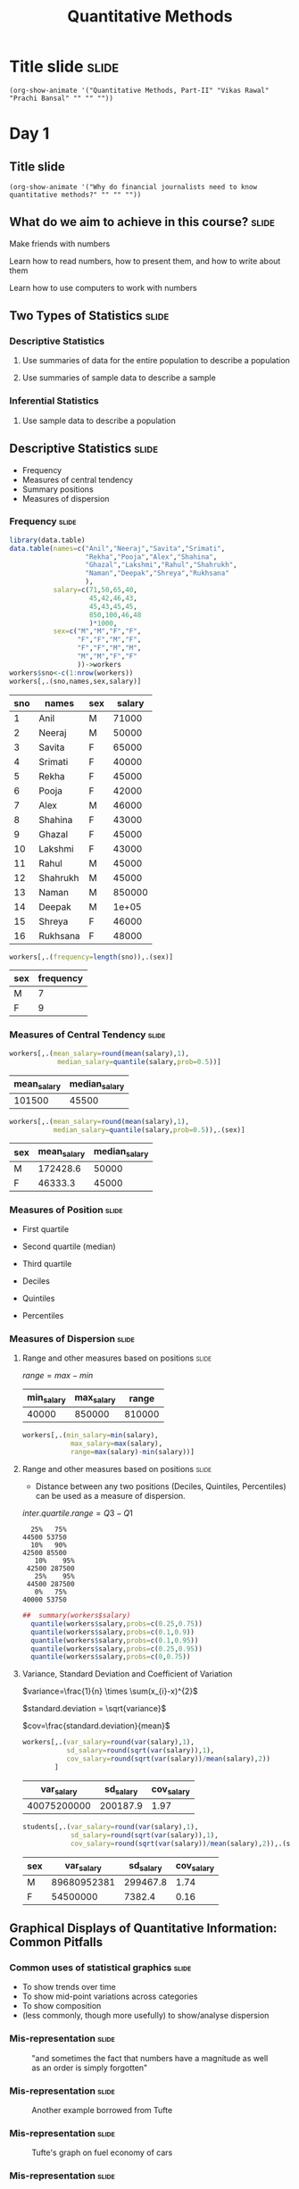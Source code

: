 #+TITLE: Quantitative Methods
#+PROPERTY: header-args:R :session acj :eval never-export
#+STARTUP: hideall inlineimages hideblocks

* Title slide                                                         :slide:
#+BEGIN_SRC emacs-lisp-slide
(org-show-animate '("Quantitative Methods, Part-II" "Vikas Rawal" "Prachi Bansal" "" "" ""))
#+END_SRC
* Day 1
** Title slide
#+BEGIN_SRC emacs-lisp-slide
(org-show-animate '("Why do financial journalists need to know quantitative methods?" "" "" ""))
#+END_SRC

**  What do we aim to achieve in this course?                        :slide:
**** Make friends with numbers
**** Learn how to read numbers, how to present them, and how to write about them
**** Learn how to use computers to work with numbers
** Two Types of Statistics                                           :slide:
*** Descriptive Statistics
**** Use summaries of data for the entire population to describe a population
**** Use summaries of sample data to describe a sample
*** Inferential Statistics
**** Use sample data to describe a population
** Descriptive Statistics                                            :slide:

+ Frequency
+ Measures of central tendency
+ Summary positions
+ Measures of dispersion

*** Frequency                                                       :slide:

#+NAME: worker-code0
#+begin_src R :results value :export results :colnames yes :hline
      library(data.table)
      data.table(names=c("Anil","Neeraj","Savita","Srimati",
                         "Rekha","Pooja","Alex","Shahina",
                         "Ghazal","Lakshmi","Rahul","Shahrukh",
                         "Naman","Deepak","Shreya","Rukhsana"
                         ),
                 salary=c(71,50,65,40,
                          45,42,46,43,
                          45,43,45,45,
                          850,100,46,48
                          )*1000,
                 sex=c("M","M","F","F",
                       "F","F","M","F",
                       "F","F","M","M",
                       "M","M","F","F"
                       ))->workers
      workers$sno<-c(1:nrow(workers))
      workers[,.(sno,names,sex,salary)]
#+end_src

#+RESULTS: worker-code0
| sno | names    | sex | salary |
|-----+----------+-----+--------|
|   1 | Anil     | M   |  71000 |
|   2 | Neeraj   | M   |  50000 |
|   3 | Savita   | F   |  65000 |
|   4 | Srimati  | F   |  40000 |
|   5 | Rekha    | F   |  45000 |
|   6 | Pooja    | F   |  42000 |
|   7 | Alex     | M   |  46000 |
|   8 | Shahina  | F   |  43000 |
|   9 | Ghazal   | F   |  45000 |
|  10 | Lakshmi  | F   |  43000 |
|  11 | Rahul    | M   |  45000 |
|  12 | Shahrukh | M   |  45000 |
|  13 | Naman    | M   | 850000 |
|  14 | Deepak   | M   |  1e+05 |
|  15 | Shreya   | F   |  46000 |
|  16 | Rukhsana | F   |  48000 |

#+NAME: freq-code

#+begin_src R :results value :export results :colnames yes :hline
  workers[,.(frequency=length(sno)),.(sex)]
#+end_src

#+RESULTS:
| sex | frequency |
|-----+-----------|
| M   |         7 |
| F   |         9 |

#+RESULTS: freq-code
| sex | frequency |
|-----+-----------|
| M   |         7 |
| F   |         9 |

*** Measures of Central Tendency                                    :slide:

#+NAME: mid-code
#+begin_src R :results value :export results :colnames yes :hline
  workers[,.(mean_salary=round(mean(salary),1),
              median_salary=quantile(salary,prob=0.5))]
#+end_src

#+RESULTS: mid-code
| mean_salary | median_salary |
|-------------+---------------|
|      101500 |         45500 |

#+NAME: mid2-code
#+begin_src R :results value :export results :colnames yes :hline
  workers[,.(mean_salary=round(mean(salary),1),
             median_salary=quantile(salary,prob=0.5)),.(sex)]
#+end_src

#+RESULTS: mid2-code
| sex | mean_salary | median_salary |
|-----+-------------+---------------|
| M   |    172428.6 |         50000 |
| F   |     46333.3 |         45000 |

*** Measures of Position                                            :slide:

+ First quartile
+ Second quartile (median)
+ Third quartile

+ Deciles
+ Quintiles
+ Percentiles

*** Measures of Dispersion                                          :slide:

**** Range and other measures based on positions                   :slide:


$range=max-min$

#+RESULTS: range-code
| min_salary | max_salary |  range |
|------------+------------+--------|
|      40000 |     850000 | 810000 |

#+NAME: range-code
#+begin_src R :results value :export results :colnames yes :hline
    workers[,.(min_salary=min(salary),
                max_salary=max(salary),
                range=max(salary)-min(salary))]
#+end_src

**** Range and other measures based on positions                   :slide:

+ Distance between any two positions (Deciles, Quintiles, Percentiles) can be used as a measure of dispersion.

$inter.quartile.range=Q3-Q1$

#+RESULTS: summary-code
#+begin_example
  25%   75% 
44500 53750
  10%   90% 
42500 85500
   10%    95% 
 42500 287500
   25%    95% 
 44500 287500
   0%   75% 
40000 53750
#+end_example

#+NAME: summary-code
#+begin_src R :results output :export results :colnames yes :hline
##  summary(workers$salary)
  quantile(workers$salary,probs=c(0.25,0.75))
  quantile(workers$salary,probs=c(0.1,0.9))
  quantile(workers$salary,probs=c(0.1,0.95))
  quantile(workers$salary,probs=c(0.25,0.95))
  quantile(workers$salary,probs=c(0,0.75))
#+end_src



**** Variance, Standard Deviation and Coefficient of Variation

$variance=\frac{1}{n} \times \sum(x_{i}-x)^{2}$

$standard.deviation = \sqrt{variance}$

$cov=\frac{standard.deviation}{mean}$

#+NAME: var-code
#+begin_src R :results value :export results :colnames yes :hline
  workers[,.(var_salary=round(var(salary),1),
             sd_salary=round(sqrt(var(salary)),1),
             cov_salary=round(sqrt(var(salary))/mean(salary),2))
          ]
#+end_src

#+RESULTS: var-code
|  var_salary | sd_salary | cov_salary |
|-------------+-----------+------------|
| 40075200000 |  200187.9 |       1.97 |

#+NAME: var2-code
#+begin_src R :results value :export results :colnames yes :hline
    students[,.(var_salary=round(var(salary),1),
                sd_salary=round(sqrt(var(salary)),1),
                cov_salary=round(sqrt(var(salary))/mean(salary),2)),.(sex)]
#+end_src

#+RESULTS: var2-code
| sex |  var_salary | sd_salary | cov_salary |
|-----+-------------+-----------+------------|
| M   | 89680952381 |  299467.8 |       1.74 |
| F   |    54500000 |    7382.4 |       0.16 |



** Graphical Displays of Quantitative Information: Common Pitfalls

*** Common uses of statistical graphics                             :slide:
+ To show trends over time
+ To show mid-point variations across categories
+ To show composition
+ (less commonly, though more usefully) to show/analyse dispersion

*** Mis-representation                                              :slide:

#+CAPTION: "and sometimes the fact that numbers have a magnitude as well as an order is simply forgotten"
[[file:graphics/tufte-insanity.png]]

*** Mis-representation                                              :slide:

#+CAPTION: Another example borrowed from Tufte
[[file:graphics/tufte-fuel.png]]

*** Mis-representation                                              :slide:

#+CAPTION: Tufte's graph on fuel economy of cars
#+attr_html: :width 400px
[[file:graphics/tufte-fuel2.png]]

*** Mis-representation                                              :slide:

#+CAPTION: Nobel prizes awarded in science (National Science Foundation, 1974)
#+attr_html: :width 300px
[[file:graphics/nobel-wrong.png]]

*** Mis-representation                                              :slide:

#+CAPTION: Nobel prizes awarded in science (corrected by Tufte)
#+attr_html: :width 300px
[[file:graphics/nobel-right.png]]

*** Mis-representation: illustrations from Thomas Piketty's work (source Noah Wright) :slide:

[[file:graphics/piketty1_o.png]]

*** Mis-representation: illustrations from Thomas Piketty's work (source Noah Wright) :slide:

[[file:graphics/piketty1_c.png]]

*** Mis-representation: illustrations from Thomas Piketty's work (source Noah Wright) :slide:

[[file:graphics/piketty2_o.png]]

*** Mis-representation: illustrations from Thomas Piketty's work (source Noah Wright) :slide:

[[file:graphics/piketty2_c.png]]

*** The problem multiplied with the coming in of spreadsheets       :slide:

#+ATTR_html: :width 300px
[[file:graphics/chart1.png]]

#+ATTR_html: :width 300px
[[file:graphics/chart2.png]]

#+ATTR_html: :width 300px
[[file:graphics/chart3.png]]

** Graphical Displays of Quantitative Information: Dispersion        :slide:
*** Histogram                                                       :slide:

#+RESULTS: ccpc-wheat-hist1
#+attr_html: :width 800px
[[file:productionhist1.png]]

#+NAME: ccpc-wheat-hist1
#+BEGIN_SRC R :results output graphics :exports results :file productionhist1.png :width 400 :height 300  :type cairo :family Garamond
  subset(ccpc,Year_Agriculture==2009)->b
  subset(b,Crop_code %in% 20 )->b
  b$Main_Product_Qtls*100/b$Crop_Area_Ha->b$yield
  hist(b$yield,main="Histogram of wheat yields",ylim=c(0,4000))
#+END_SRC

*** Histogram with relative densities                               :slide:

#+RESULTS: ccpc-wheat-hist2
#+attr_html: :width 600px
[[file:productionhist2.png]]

#+NAME: ccpc-wheat-hist2
#+BEGIN_SRC R :results output graphics :exports results :file productionhist2.png :width 400 :height 300  :type cairo :family Garamond
  subset(ccpc,Year_Agriculture==2009)->b
  subset(b,Crop_code %in% 20)->b
  b$Main_Product_Qtls*100/b$Crop_Area_Ha->b$yield
  hist(b$yield,freq=F,main="Histogram of wheat yields",ylim=c(0,0.00040))
#+END_SRC

*** Boxplot                                                         :slide:

**** Invented by John Tukey in 1970
**** Many variations proposed since then, though the essential form and idea as remained intact.


*** Boxplot of wheat yields                                         :slide:

#+RESULTS: ccpc-wheat-box1
[[file:boxplotyield1.png]]

#+NAME: ccpc-wheat-box1
#+BEGIN_SRC R :results output graphics :exports results :file boxplotyield1.png :width 400 :height 300  :type cairo :family Garamond
  subset(ccpc,Year_Agriculture==2009)->b
  subset(b,Crop_code %in% 20 )->b
  b$Main_Product_Qtls*100/b$Crop_Area_Ha->b$yield
  boxplot(b$yield,main="Boxplot of wheat yields")
#+END_SRC

*** Violin plots                                                    :slide:

#+RESULTS: ccpc-wheat-vio1
[[file:vioplotyield1.png]]

#+NAME: ccpc-wheat-vio1
#+BEGIN_SRC R :results output graphics :exports results :file vioplotyield1.png :width 400 :height 300  :type cairo :family Garamond
  subset(ccpc,Year_Agriculture==2009)->b
  subset(b,Crop_code %in% 20 )->b
  library(vioplot)
  b$Main_Product_Qtls*100/b$Crop_Area_Ha->b$yield
  vioplot(b$yield)
#+END_SRC




*** Boxplots: Useful to identify extreme values                     :slide:


#+RESULTS: ccpc-wheat-box2
[[file:boxplotyield2.png]]
#+NAME: ccpc-wheat-box2
#+BEGIN_SRC R :results output graphics :exports results :file boxplotyield2.png :width 400 :height 300  :type cairo :family Garamond
  subset(ccpc,Year_Agriculture==2009)->b
  subset(b,Crop_code %in% 20 )->b
  b$Main_Product_Qtls*100/b$Crop_Area_Ha->b$yield
  boxplot(b$yield,main="Magnified tail of the boxplot",ylim=c(7000,25000))
#+END_SRC

*** Boxplots: Useful for comparisons across categories              :slide:

#+RESULTS: ccpc-crop-box3
[[file:boxplotyield3.png]]
#+NAME: ccpc-crop-box3
#+BEGIN_SRC R :results output graphics :exports results :file boxplotyield3.png :width 400 :height 280  :type cairo :family Garamond
    subset(ccpc,Year_Agriculture==2009)->b
    subset(b,Crop_code %in% c(10,20,40,140,150,450,510,680,900))->b
    factor(b$Crop_code)->b$Crop_code
    levels(b$Crop_code)<-c("Wheat","Paddy","Maize","Bajra","Ragi","Gram","Red gram","Groundnut","Mustard")
    b$Main_Product_Qtls*100/b$Crop_Area_Ha->b$yield
    boxplot(yield~Crop_code,data=b,main="Boxplots of yields of various crops",las=3,ylim=c(0,8000),outline=F)
  #+END_SRC

*** Violin plots                                                    :slide:

#+RESULTS: ccpc-crop-vio
[[file:vioplotyield3.png]]

#+NAME: ccpc-crop-vio
#+BEGIN_SRC R :results output graphics :exports results :file vioplotyield3.png :width 400 :height 280  :type cairo :family Garamond
  subset(ccpc,Year_Agriculture==2009)->b
  subset(b,Crop_code %in% c(10,20,40,140,150,450,510,680,900))->b
  factor(b$Crop_code)->b$Crop_code
  levels(b$Crop_code)<-c("Wheat","Paddy","Maize","Bajra","Ragi","Gram","Red gram","Groundnut","Mustard")
  b$Main_Product_Qtls*100/b$Crop_Area_Ha->b$yield

  vioplot(b$yield[b$Crop_code=="Wheat"],b$yield[b$Crop_code=="Paddy"],b$yield[b$Crop_code=="Maize"])
  #+END_SRC





